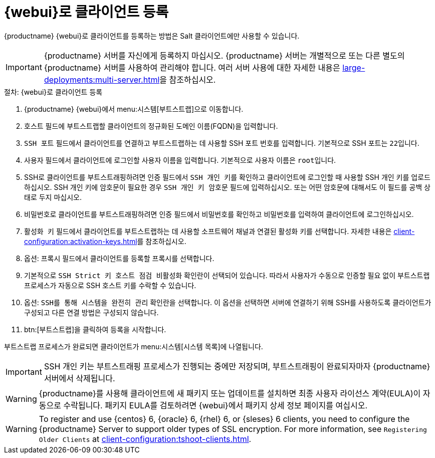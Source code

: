 [[registering.clients.webui]]
= {webui}로 클라이언트 등록

{productname} {webui}로 클라이언트를 등록하는 방법은 Salt 클라이언트에만 사용할 수 있습니다.


[IMPORTANT]
====
{productname} 서버를 자신에게 등록하지 마십시오. {productname} 서버는 개별적으로 또는 다른 별도의 {productname} 서버를 사용하여 관리해야 합니다. 여러 서버 사용에 대한 자세한 내용은 xref:large-deployments:multi-server.adoc[]을 참조하십시오.
====



.절차: {webui}로 클라이언트 등록

. {productname} {webui}에서 menu:시스템[부트스트랩]으로 이동합니다.
. [guimenu]``호스트`` 필드에 부트스트랩할 클라이언트의 정규화된 도메인 이름(FQDN)을 입력합니다.
. [guimenu]``SSH 포트`` 필드에서 클라이언트를 연결하고 부트스트랩하는 데 사용할 SSH 포트 번호를 입력합니다.
    기본적으로 SSH 포트는 [systemitem]``22``입니다.
. [guimenu]``사용자`` 필드에서 클라이언트에 로그인할 사용자 이름을 입력합니다.
    기본적으로 사용자 이름은 [systemitem]``root``입니다.
. SSH로 클라이언트를 부트스트래핑하려면 [guimenu]``인증`` 필드에서 [guimenu]``SSH 개인 키``를 확인하고 클라이언트에 로그인할 때 사용할 SSH 개인 키를 업로드하십시오.
    SSH 개인 키에 암호문이 필요한 경우 [guimenu]``SSH 개인 키 암호문`` 필드에 입력하십시오. 또는 어떤 암호문에 대해서도 이 필드를 공백 상태로 두지 마십시오.
. 비밀번호로 클라이언트를 부트스트래핑하려면 [guimenu]``인증`` 필드에서 [guimenu]``비밀번호``를 확인하고 비밀번호를 입력하여 클라이언트에 로그인하십시오.
. [guimenu]``활성화 키`` 필드에서 클라이언트를 부트스트랩하는 데 사용할 소프트웨어 채널과 연결된 활성화 키를 선택합니다.
    자세한 내용은 xref:client-configuration:activation-keys.adoc[]를 참조하십시오.
. 옵션: [guimenu]``프록시`` 필드에서 클라이언트를 등록할 프록시를 선택합니다.
. 기본적으로 [guimenu]``SSH Strict 키 호스트 점검 비활성화`` 확인란이 선택되어 있습니다.
    따라서 사용자가 수동으로 인증할 필요 없이 부트스트랩 프로세스가 자동으로 SSH 호스트 키를 수락할 수 있습니다.
. 옵션: [guimenu]``SSH를 통해 시스템을 완전히 관리`` 확인란을 선택합니다.
    이 옵션을 선택하면 서버에 연결하기 위해 SSH를 사용하도록 클라이언트가 구성되고 다른 연결 방법은 구성되지 않습니다.
. btn:[부트스트랩]을 클릭하여 등록을 시작합니다.

부트스트랩 프로세스가 완료되면 클라이언트가 menu:시스템[시스템 목록]에 나열됩니다.


[IMPORTANT]
====
SSH 개인 키는 부트스트래핑 프로세스가 진행되는 중에만 저장되며, 부트스트래핑이 완료되자마자 {productname} 서버에서 삭제됩니다.
====


[WARNING]
====
{productname}를 사용해 클라이언트에 새 패키지 또는 업데이트를 설치하면 최종 사용자 라이선스 계약(EULA)이 자동으로 수락됩니다. 패키지 EULA를 검토하려면 {webui}에서 패키지 상세 정보 페이지를 여십시오.
====


[WARNING]
====
To register and use {centos}{nbsp}6, {oracle}{nbsp}6, {rhel}{nbsp}6, or {sleses}{nbsp}6 clients, you need to configure the {productname} Server to support older types of SSL encryption. For more information, see ``Registering Older Clients`` at xref:client-configuration:tshoot-clients.adoc[].
====
